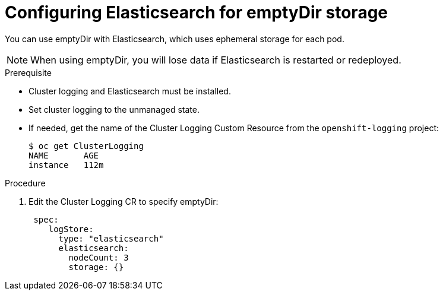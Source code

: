 // Module included in the following assemblies:
//
// * logging/efk-logging-elasticsearch-storage.adoc

[id='efk-logging-elasticsearch-persistent-storage-empty-{context}']
= Configuring Elasticsearch for emptyDir storage

You can use emptyDir with Elasticsearch, which uses ephemeral storage for each pod.

[NOTE]
====
When using emptyDir, you will lose data if Elasticsearch is restarted or redeployed.
====

.Prerequisite

* Cluster logging and Elasticsearch must be installed.

* Set cluster logging to the unmanaged state.

* If needed, get the name of the Cluster Logging Custom Resource from the `openshift-logging` project:
+
----
$ oc get ClusterLogging
NAME       AGE
instance   112m
----

.Procedure

. Edit the  Cluster Logging CR to specify emptyDir:
+
[source,yaml]
----
 spec:
    logStore:
      type: "elasticsearch"
      elasticsearch:
        nodeCount: 3 
        storage: {}
----


